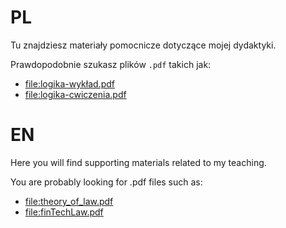 * PL
Tu znajdziesz materiały pomocnicze dotyczące mojej dydaktyki.

Prawdopodobnie szukasz plików =.pdf= takich jak:
- [[file:logika-wykład.pdf]]
- [[file:logika-cwiczenia.pdf]]

* EN
Here you will find supporting materials related to my teaching.

You are probably looking for .pdf files such as:
- [[file:theory_of_law.pdf]]
- [[file:finTechLaw.pdf]]
